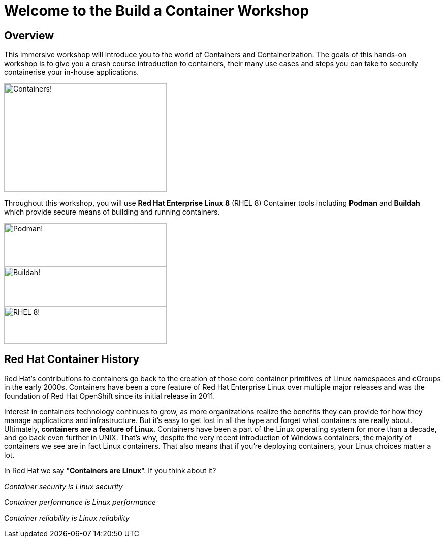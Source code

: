 = Welcome to the Build a Container Workshop
:page-layout: home
:!sectids:

[.text-center.strong]
== Overview

This immersive workshop will introduce you to the world of Containers and Containerization.
The goals of this hands-on workshop is to give you a crash course introduction to containers, their many use cases and steps you can take to securely containerise your in-house applications.

image::splash-containers.jpeg[Containers!,width=320,height=213]


Throughout this workshop, you will use **Red Hat Enterprise Linux 8** (RHEL 8) Container tools including **Podman** and **Buildah** which provide secure means of building and running containers.

image::podman.svg[Podman!,width=320,height=86,float="left"]
image::buildah.png[Buildah!,width=320,height=78,float="right"]
image::Logo-Red_Hat-Enterprise_Linux_8-A-Standard-RGB.png[RHEL 8!,width=320,height=73]

== Red Hat Container History
Red Hat’s contributions to containers go back to the creation of those core container primitives of Linux namespaces and cGroups in the early 2000s.
Containers have been a core feature of Red Hat Enterprise Linux over multiple major releases and was the foundation of Red Hat OpenShift since its initial release in 2011.

Interest in containers technology continues to grow, as more organizations realize the benefits they can provide for how they manage applications and infrastructure.
But it’s easy to get lost in all the hype and forget what containers are really about. Ultimately, **containers are a feature of Linux**.
Containers have been a part of the Linux operating system for more than a decade, and go back even further in UNIX.
That’s why, despite the very recent introduction of Windows containers, the majority of containers we see are in fact Linux containers. That also means that if you’re deploying containers, your Linux choices matter a lot.

In Red Hat we say "**Containers are Linux**". If you think about it?

__Container security is Linux security__

__Container performance is Linux performance__

__Container reliability is Linux reliability__
